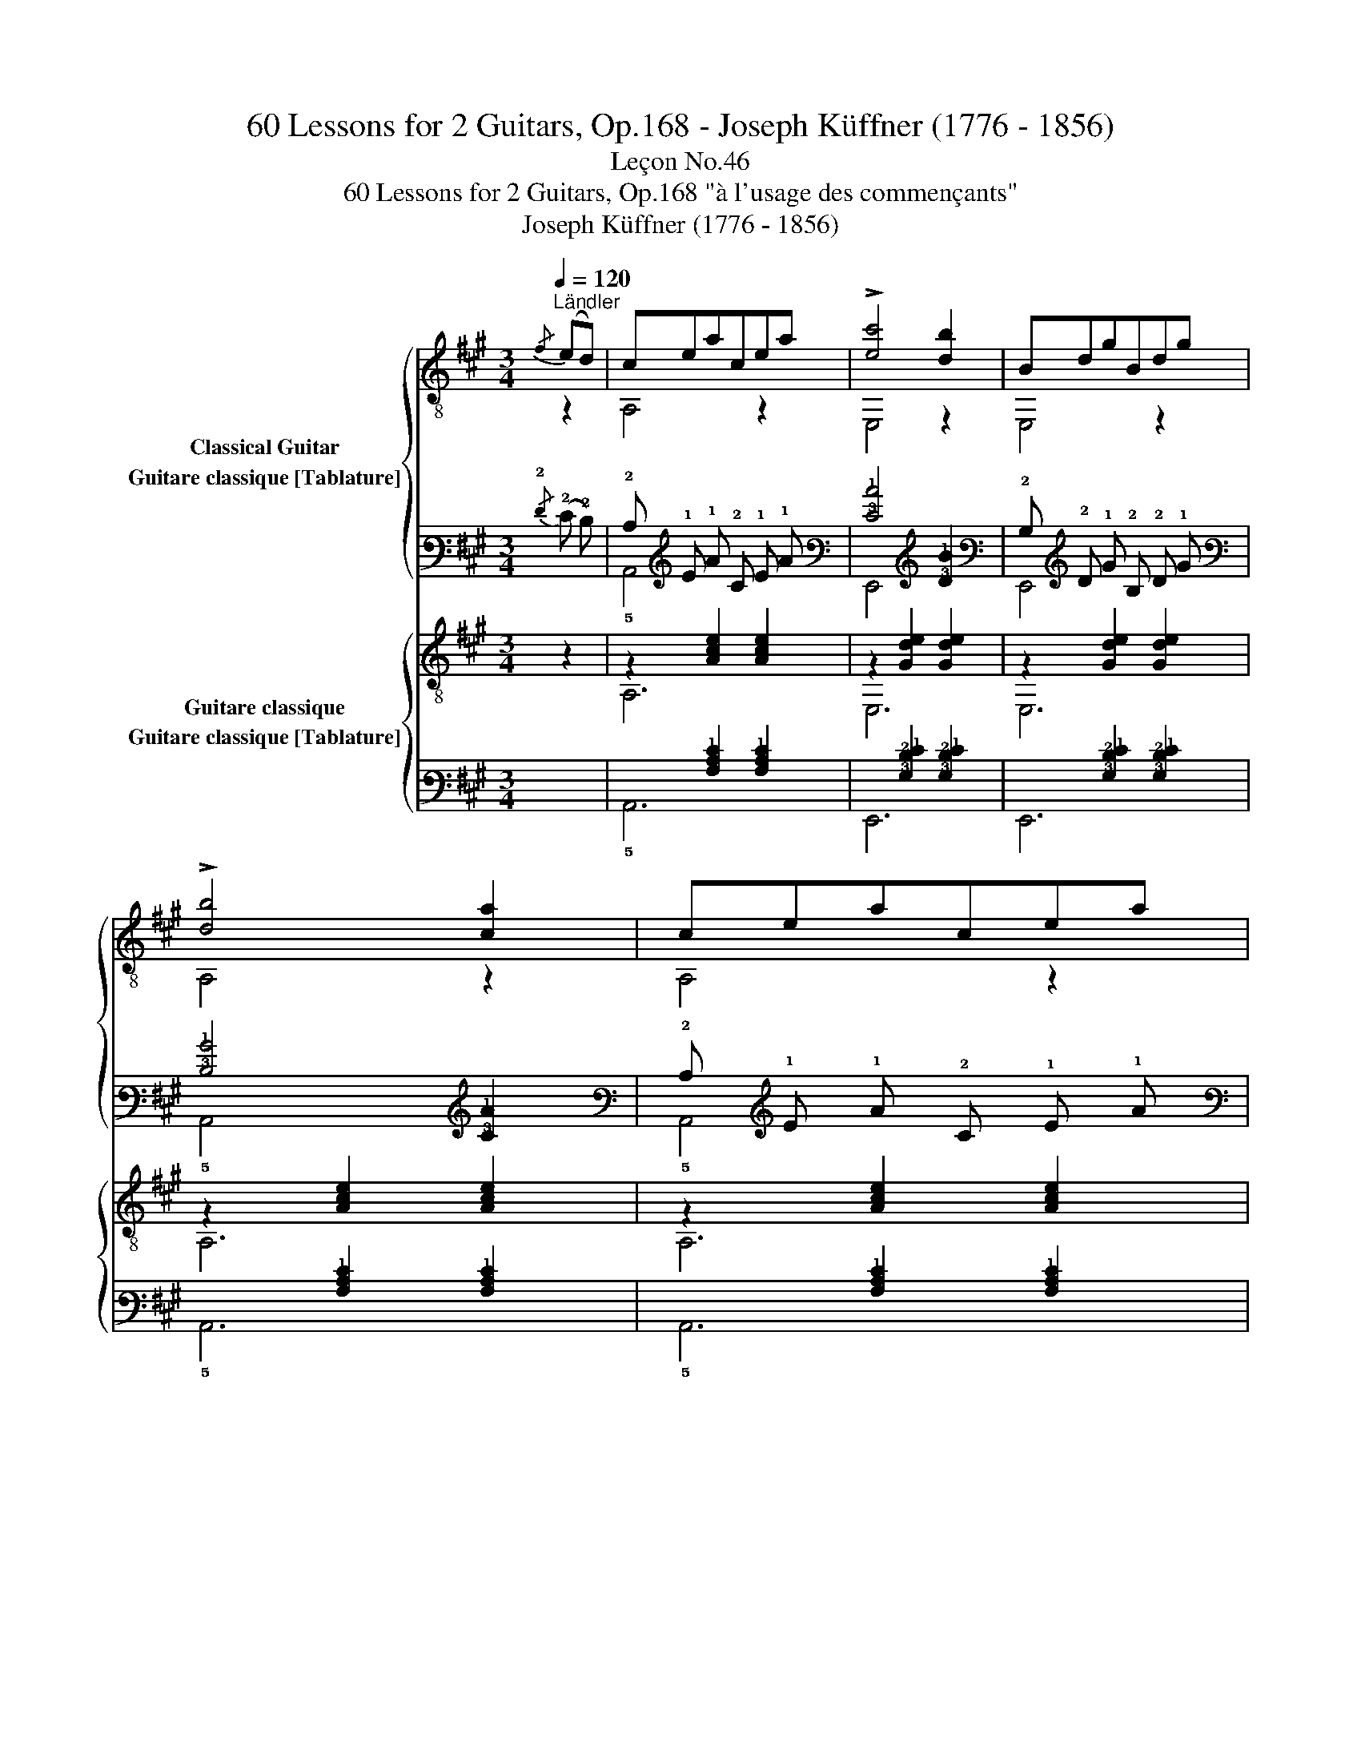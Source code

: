 X:1
T:60 Lessons for 2 Guitars, Op.168 - Joseph Küffner (1776 - 1856)
T:Leçon No.46
T:60 Lessons for 2 Guitars, Op.168 "à l'usage des commençants"
T:Joseph Küffner (1776 - 1856)
%%score { ( 1 2 ) ( 3 4 ) } { ( 5 6 ) ( 7 8 ) }
L:1/8
Q:1/4=120
M:3/4
K:A
V:1 treble-8 nm="Classical Guitar"
V:2 treble-8 
V:3 tab stafflines=6 strings=E2,A2,D3,G3,B3,E4 nostems nm="Guitare classique [Tablature]"
V:4 tab stafflines=6 strings=E2,A2,D3,G3,B3,E4 nostems 
V:5 treble-8 nm="Guitare classique"
V:6 treble-8 
V:7 tab stafflines=6 strings=E2,A2,D3,G3,B3,E4 nostems nm="Guitare classique [Tablature]"
V:8 tab stafflines=6 strings=E2,A2,D3,G3,B3,E4 nostems 
V:1
"_""^Ländler"{/f} (ed) | ceacea | !>![ec']4 [db]2 | BdgBdg | !>![db]4 [ca]2 | ceacea | %6
 !>![ec']4 [db]2 | BdgBdg | A,2 [cea]2 ::"_" (cB) | ABfABf | GBeGBe | Af Ge F^d | %13
 !arpeggio![EGBe]3!<(! (fe)=d!<)! |"_" ceacea | !>![ec']4 [db]2 | BdgBdg | A,2 [cea]2 :| %18
V:2
 z2 | A,4 z2 | E,4 z2 | E,4 z2 | A,4 z2 | A,4 z2 | E,4 z2 | E,4 z2 | x4 :: z2 | B,4 z2 | E,4 z2 | %12
 x6 | x6 | A,4 z2 | E,4 z2 | E,4 z2 | x4 :| %18
V:3
{/!2!F} (!2!E !2!D) | !2!C !1!E !1!A !2!C !1!E !1!A | [!3!E!1!c]4 [!3!D!1!B]2 | %3
 !2!B, !2!D !1!G !2!B, !2!D !1!G | [!3!D!1!B]4 [!3!C!1!A]2 | !2!C !1!E !1!A !2!C !1!E !1!A | %6
 [!3!E!1!c]4 [!3!D!1!B]2 | !2!B, !2!D !1!G !2!B, !2!D !1!G | !5!A,,2 [!3!C!2!E!1!A]2 :: %9
 (!2!C !2!B,) | !3!A, !2!B, !1!F !3!A, !2!B, !1!F | !3!G, !2!B, !1!E !3!G, !2!B, !1!E | %12
 !3!A, !1!F !3!G, !1!E !4!F, !2!^D | [!4!E,!3!G,!2!B,!1!E]3 (!1!F !1!E) !2!=D | %14
 !2!C !1!E !1!A !2!C !1!E !1!A | [!3!E!1!c]4 [!3!D!1!B]2 | !2!B, !2!D !1!G !2!B, !2!D !1!G | %17
 !5!A,,2 [!3!C!2!E!1!A]2 :| %18
V:4
 x2 | !5!A,,4 x2 | !6!E,,4 x2 | !6!E,,4 x2 | !5!A,,4 x2 | !5!A,,4 x2 | !6!E,,4 x2 | !6!E,,4 x2 | %8
 x4 :: x2 | !5!B,,4 x2 | !6!E,,4 x2 | x6 | x6 | !5!A,,4 x2 | !6!E,,4 x2 | !6!E,,4 x2 | x4 :| %18
V:5
 z2 |"_" z2 [Ace]2 [Ace]2 | z2 [Gde]2 [Gde]2 | z2 [Gde]2 [Gde]2 | z2 [Ace]2 [Ace]2 | %5
 z2 [Ace]2 [Ace]2 | z2 [Gde]2 [Gde]2 | z2 [Gde]2 [Gde]2 | A,2 [Ace]2 :: z2 |"_" A2 B2 A2 | %11
 G2 B2 G2 | A,2 [B,G]2 [B,A]2 | [E,G]3 z z2 |"_" z2 [Ace]2 [Ace]2 | z2 [Gde]2 [Gde]2 | %16
 z2 [Gde]2 [Gde]2 | A,2 [Ace]2 :| %18
V:6
 x2 | A,6 | E,6 | E,6 | A,6 | A,6 | E,6 | E,6 | x4 :: x2 | ^D4 D2 | E4 E2 | x6 | x6 | A,6 | E,6 | %16
 E,6 | x4 :| %18
V:7
 x2 | x2 [!3!A,!2!C!1!E]2 [!3!A,!2!C!1!E]2 | x2 [!3!G,!2!D!1!E]2 [!3!G,!2!D!1!E]2 | %3
 x2 [!3!G,!2!D!1!E]2 [!3!G,!2!D!1!E]2 | x2 [!3!A,!2!C!1!E]2 [!3!A,!2!C!1!E]2 | %5
 x2 [!3!A,!2!C!1!E]2 [!3!A,!2!C!1!E]2 | x2 [!3!G,!2!D!1!E]2 [!3!G,!2!D!1!E]2 | %7
 x2 [!3!G,!2!D!1!E]2 [!3!G,!2!D!1!E]2 | !5!A,,2 [!3!A,!2!C!1!E]2 :: x2 | !3!A,2 !2!B,2 !3!A,2 | %11
 !3!G,2 !2!B,2 !3!G,2 | !5!A,,2 [!5!B,,!3!G,]2 [!5!B,,!3!A,]2 | [!6!E,,!3!G,]3 x x2 | %14
 x2 [!3!A,!2!C!1!E]2 [!3!A,!2!C!1!E]2 | x2 [!3!G,!2!D!1!E]2 [!3!G,!2!D!1!E]2 | %16
 x2 [!3!G,!2!D!1!E]2 [!3!G,!2!D!1!E]2 | !5!A,,2 [!3!A,!2!C!1!E]2 :| %18
V:8
 x2 | !5!A,,6 | !6!E,,6 | !6!E,,6 | !5!A,,6 | !5!A,,6 | !6!E,,6 | !6!E,,6 | x4 :: x2 | %10
 !4!^D,4 !4!D,2 | !4!E,4 !4!E,2 | x6 | x6 | !5!A,,6 | !6!E,,6 | !6!E,,6 | x4 :| %18

